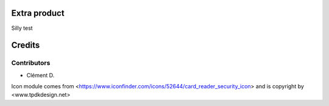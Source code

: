 .. image:: https://img.shields.io/badge/licence-AGPL--3-blue.svg
    :alt: License: AGPL-3

Extra product
=========================

Silly test

Credits
=======

Contributors
------------

* Clément D.

Icon module comes from <https://www.iconfinder.com/icons/52644/card_reader_security_icon> and is copyright by <www.tpdkdesign.net>
